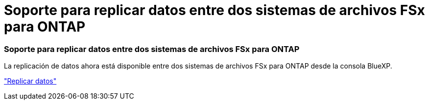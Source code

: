 = Soporte para replicar datos entre dos sistemas de archivos FSx para ONTAP
:allow-uri-read: 




=== Soporte para replicar datos entre dos sistemas de archivos FSx para ONTAP

La replicación de datos ahora está disponible entre dos sistemas de archivos FSx para ONTAP desde la consola BlueXP.

link:https://docs.netapp.com/us-en/bluexp-fsx-ontap/use/task-manage-working-environment.html#replicate-data["Replicar datos"]
